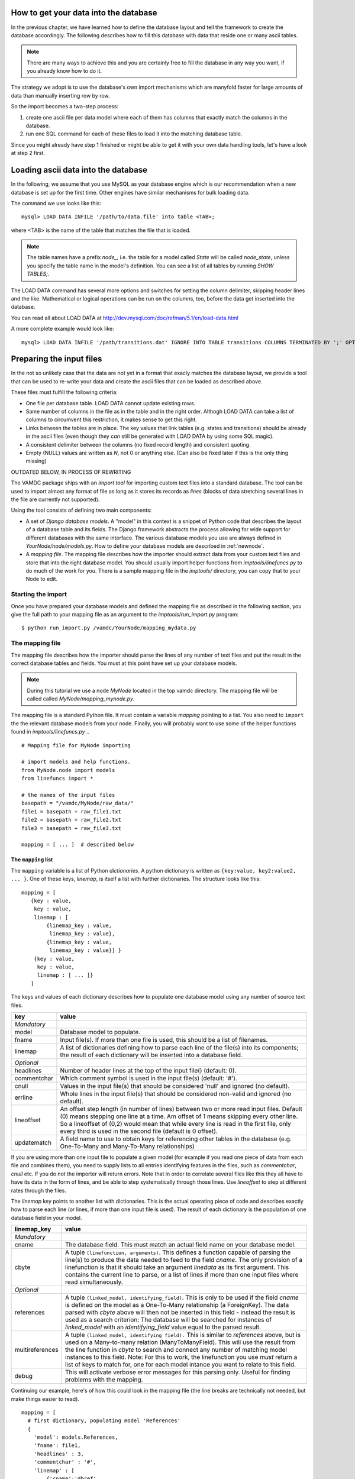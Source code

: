 .. _importing:

How to get your data into the database
=========================================

In the previous chapter, we have learned how to define the database layout
and tell the framework to create the database accordingly. The following
describes how to fill this database with data that reside one or many
ascii tables.

.. note::
    There are many ways to achieve this and you are certainly free to
    fill the database in any way you want, if you already know how to
    do it.

The strategy we adopt is to use the database's own import mechanisms 
which are manyfold faster for large amounts of data than manually 
inserting row by row.

So the import becomes a two-step process:

#. create one ascii file per data model where each of them has columns
   that exactly match the columns in the database.
#. run one SQL command for each of these files to load it into the
   matching database table.


Since you might already have step 1 finished or might be able to get it 
with your own data handling tools, let's have a look at step 2 first.


Loading ascii data into the database
=====================================

In the following, we assume that you use MySQL as your database engine 
which is our recommendation when a new database is set up for the first 
time. Other engines have similar mechanisms for bulk loading data.

The command we use looks like this::

    mysql> LOAD DATA INFILE '/path/to/data.file' into table <TAB>;

where <TAB> is the name of the table that matches the file that is 
loaded. 

.. note:: The table names have a prefix *node_*, i.e. the table 
    for a model called *State* will be called *node_state*, unless you 
    specify the table name in the model's definition. You can see a list
    of all tables by running *SHOW TABLES;*.

The LOAD DATA command has several more options and switches for setting 
the column delimiter, skipping header lines and the like. Mathematical 
or logical operations can be run on the columns, too, before the data 
get inserted into the database.

You can read all about LOAD DATA at http://dev.mysql.com/doc/refman/5.1/en/load-data.html

A more complete example would look like::

    mysql> LOAD DATA INFILE '/path/transitions.dat' IGNORE INTO TABLE transitions COLUMNS TERMINATED BY ';' OPTIONALLY ENCLOSED BY '"' IGNORE 1 LINES;


Preparing the input files
=========================================

In the not so unlikely case that the data are not yet in a format that 
exacly matches the database layout, we provide a tool that can be used 
to re-write your data and create the ascii files that can be loaded as 
described above.

These files must fulfill the following criteria:

* One file per database table. LOAD DATA cannot update existing rows.
* Same number of columns in the file as in the table and in the right order. Althogh LOAD DATA can take a list of columns to circumvent this restriction, it makes sense to get this right.
* Links between the tables are in place. The key values that link tables (e.g. states and transitions) should be already in the ascii files (even though they *can* still be generated with LOAD DATA by using some SQL magic).
* A consistent delimiter between the columns (no fixed record length) and consistent quoting.
* Empty (NULL) values are written as *\N*, not 0 or anything else. (Can also be fixed later if this is the only thing missing)





OUTDATED BELOW, IN PROCESS OF REWRITING

The VAMDC package ships with an *import tool* for importing 
custom text files into a standard database. The tool can be used to
import almost any format of file as long as it stores its records as
*lines* (blocks of data stretching several lines in the file are 
currently not supported). 

Using the tool consists of defining two main components: 

* A set of *Django database models*. A "model" in this context is a snippet of Python code
  that describes the layout of a database table and its fields. The Django framework abstracts the
  process allowing for wide support for different databases with the
  same interface. The various database models you use are always
  defined in *YourNode/node/models.py*. How to define your database
  models are described in :ref:`newnode`.
* A *mapping file*. The mapping file describes how the importer should
  extract data from your custom text files and store that into the right database model. You
  should usually import helper functions from *imptools/linefuncs.py*
  to do much of the work for you. There is a sample mapping file in
  the *imptools/* directory, you can copy that to your Node to
  edit. 

Starting the import
-------------------

Once you have prepared your database models and defined the mapping
file as described in the following 
section, you give the full path to your mapping file as an argument
to the *imptools/run_import.py* program::

    $ python run_import.py /vamdc/YourNode/mapping_mydata.py
  

The mapping file
----------------

The mapping file describes how the importer should parse the lines of
any number of text files and put the result in the correct database
tables and fields. You must at this point have set up your database
models. 

.. note:: 
   During this tutorial we use a node *MyNode* located in the top
   vamdc directory. The mapping file will be called called
   *MyNode/mapping_mynode.py*.

The mapping file is a standard Python file. It must contain a variable
*mapping* pointing to a list. You also need to ``import`` the the
relevant database models from your node. Finally, you will probably
want to use some of the helper functions found in *imptools/linefuncs.py*
.. ::

   # Mapping file for MyNode importing
  
   # import models and help functions. 
   from MyNode.node import models
   from linefuncs import * 

   # the names of the input files
   basepath = "/vamdc/MyNode/raw_data/" 
   file1 = basepath + raw_file1.txt
   file2 = basepath + raw_file2.txt
   file3 = basepath + raw_file3.txt

   mapping = [ ... ]  # described below


The ``mapping`` list
+++++++++++++++++++++

The ``mapping`` variable is a list of Python *dictionaries*. A python
dictionary is written as ``{key:value, key2:value2, ... }``. One of
these keys, *linemap*, is itself a list with further dictionaries. The
structure looks like this::



 mapping = [
    {key : value, 
     key : value,
     linemap : [
         {linemap_key : value, 
          linemap_key : value},
         {linemap_key : value, 
          linemap_key : value}] }
     {key : value, 
      key : value, 
      linemap : [ ... ]}
    ] 

The keys and values of each dictionary describes how to populate one database 
model using any number of source text files.  

=============  =========================================================
**key**        **value**
-------------  ---------------------------------------------------------
*Mandatory*
model          Database model to populate. 
fname          Input file(s). If more than one file is used, this
               should be a list of filenames.          
linemap        A list of dictionaries defining how to parse each line 
               of the file(s) into its components; the result of each 
               dictionary will be inserted into a database field.
*Optional*
headlines      Number of header lines at the top of the 
               input file() (default: 0). 
commentchar    Which comment symbol is used in the input
               file(s) (default: '#'). 
cnull          Values in the input file(s) that should be
               considered 'null' and ignored (no default).
errline        Whole lines in the input file(s) that should 
               be considered non-valid and ignored (no default). 
lineoffset     An offset step length (in number of lines) between 
               two or more read input files. Default (0) means stepping
               one line at a time. Am offset of 1 means skipping every
               other line. So a lineoffset of (0,2) would mean that
               while every line is read in the first file, only every
               third is used in the second file (default is 0 offset).
updatematch    A field name to use to obtain keys
               for referencing other tables in the database
               (e.g. One-To-Many and Many-To-Many relationships)
=============  =========================================================

If you are using more than one input file to populate a given model
(for example if you read one piece of data from each file and combines
them),  you need to supply lists to all entries identifying features
in the files, such as *commentchar*, *cnull* etc. If you do not the
importer will return errors. Note that in order to correlate several
files like this they all have to have its data in the form of lines,
and be able to step systematically through those lines. Use
*lineoffset* to step at different rates through the files.

The *linemap* key points to another list with dictionaries. This is the
actual operating piece of code and describes exactly how to parse each
line (or lines, if more than one input file is used). The result of
each dictionary is the population of one database field in your
model. 

==================  =========================================================
**linemap_key**     **value**
------------------  ---------------------------------------------------------
*Mandatory*
cname               The database field. This must match an actual field
                    name on your database model.
cbyte               A tuple ``(linefunction, arguments)``. This defines a
                    function capable of parsing the line(s) to produce
                    the data needed to feed to the field *cname*. The only
                    provision of a linefunction is that it should take 
                    an argument *linedata* as its first argument. This
                    contains the current line to parse, or a list of lines
                    if more than one input files where read simultaneously.
*Optional*
references          A tuple ``(linked_model, identifying_field)``. This is only to be
                    used if the field *cname* is defined on the model as a One-To-Many
                    relationship (a ForeignKey). The data parsed with
                    *cbyte* above will then not be inserted in this field -
                    instead the result is used as a search criterion: The database will be
                    searched for instances of *linked_model* with an
                    *identifying_field* value equal to the parsed result.
multireferences     A tuple ``(linked_model, identifying field).``
                    This is similar to *references* above, but is used
                    on a Many-to-many relation (ManyToManyField). This
                    will use the result from the line function in
                    *cbyte* to search and connect any number of
                    matching model instances to this field. Note: For this
                    to work, the linefunction you use *must* return a
                    list of keys to match for, one for each model
                    intance you want to relate to this field. 
debug               This will activate verbose error messages for this
                    parsing only. Useful for finding problems with the mapping. 
==================  =========================================================

Continuing our example, here's of how this could look in the mapping
file (the line breaks are technically not needed, but make things easier to
read).

::
   
   mapping = [
     # first dictionary, populating model 'References'
     {
       'model': models.References,
       'fname': file1,
       'headlines' : 3,
       'commentchar' : '#',
       'linemap' : [             
           {'cname':'dbref',
            'cbyte':(bySepNr, 0, '||')}, 
           {'cname':'author',
            'cbyte':(bySepNr, 1, '||')},
               # ...
                   ]        
     } 
     # next model dictionary, populating a model 'Species'
     {  
       'model' : models.Species,
       'fname' : (file2, file3), # using more than one file!
       'commentchar' : (';', '#'),
       'headliens' : (1, 3),
       'lineoffset' : (0, 1),  
       'linemap' : [
          {'cname':'pk',
           'cbyte':(charrange, 23, 25)}, # pick a range by index
          {'cname':'mass',
           'cbyte'(charrange, 45, 45, 1)}, # retrieved from file3!
             # ...
          {'cname':'source',
           'cbyte':(charrange, 0, 10),
           'references': (models.References, 'dbref')} 
                   ]
        }]

Here we define how to populate two models. The first dictionary (for
the *References* model) makes use of the *bySepNr* line function (see
below) to extract data from each line. The *Species* mapping
instead relies on a line function called *charrange* to mix info
from two input files. It also  references back to the *References*
model using an id that can presumably be found in the input file. 

The line functions
++++++++++++++++++

Since the mapping file is a normal Python module, you are free to code
your own line functions to extract the data from each line in your
file. There are only three requirements for how a line function may
look:

* The function must take at least one argument, which holds the current line
  being processed, as a string. The import program will automatically send this to
  the function as it steps through the file. If more than one file is 
  traversed, this input will be in the form of a *list* of line
  strings (it is then up to you which one to use). 
* The function must return its extracted piece of data in a format
  suitable for the field it is to be stored in. So a function parsing
  data for a CharField should return strings, whereas one parsing for
  an IntegerField should return integer values. 
* If the function is used to populate a Many-to-Many relationship
  (that is, the key *multireference* is set in the parsing dictionary), the
  line function must return a *list* of parsed results, one for each
  reference that is to be searched for in the database and tied to the
  field. 

Below is a simple example of a line function that fulfills all these
criteria::

 def charrange(linedata, start, end):
     """
     Simple extractor that cuts out part of a line 
     based on string index
     """ 
     return linedata[start:end].strip()



In the mapping dictionary we call this with e.g. ``'cbyte' :
(charrange, 12, 17)``. The first element of the tuple is the function
object, everything else will be fed to the function as arguments.

This function assumes that linedata is a simple string, and so it will
not work if we where to re-use it for multiple in-files (linedata will
then be a list). So let's do a simple addition::


 def charrange(linedata, start, end, filenum=0):
     """
     Simple extractor that cuts out part of line(s)
     based on string index
     """ 
     if is_iter(linedata):
         # this is an iterable (i.e. a list)
         # so pick one line based on linenum
         linedata = linedata[linenum] 
     return linedata[start:end].strip()


This you can still call the same way as before, but when working with
more than one file, you can also add an extra argument to pick which
file to use the line from. 

The import tool comes with a basic set of the most common line
functions, such as extracting by line index, by separator and some
more. Just ``import linefuncs *`` from your mapping file to make them
available. You can find more info in the :ref:`linefuncs`. 

More advanced line parsing
**************************

Sometimes you need more advanced parsing. Say for example that you
need to parse two different sections of lines from one or more files
and combine them into a unique identifier that you will then use as a
key for connecting your model to another via a One-to-Many
relationship. Or maybe you want to put a value in different fields
depending on if they are bigger/smaller than a certain value. 
The default line functions in *linefuncs.py* cannot do this out of the
box.  

The solution is to write your own line function. You have the full
power of Python at your command. Often you can use the
default functions as "building blocks", linking 
them together to get what you want. Just code your custom line
functions directly in the mapping file. 

Here is an example of a line function that wants to create a unique id
by parsing different parts of lines from different files::

 def get_id_from_line(linedata, sepnr, index1, index2):
     """
     extracts id from several lines. 
       sepnr - nth separator to pick from file 1
       index1, index2 - indices marking piece to pick from file 2
        
       (file3 is always used the same way, so we hard-code the
       indices for that file.)
     """
     l1 = bySepNr(linedata[0], sepnr, ',')
     l2 = charrange(linedata[1], index1, index2)
     l3 = charrange(linedata[2], 0, 3)
     if l3 == '000':
         l3 = 'unknown'
     # create unique id
     return "%s-%s-%s" % (l1, l2, l3)

Here we made use of the default line functions as building blocks to
build a complex parsing using three different files. We also do some
checking to replace data on the spot. The end result is a string
combined from all sources. This would be called from the line mapping
dictionary with e.g. ``cbyte: (get_id_from_line, 3, 25, 29)``.

In the *imptools* directory you can find a fully functioning mapping
used for importing the VALD database. It also contains a set of custom
line functions to use for inspiration. 
